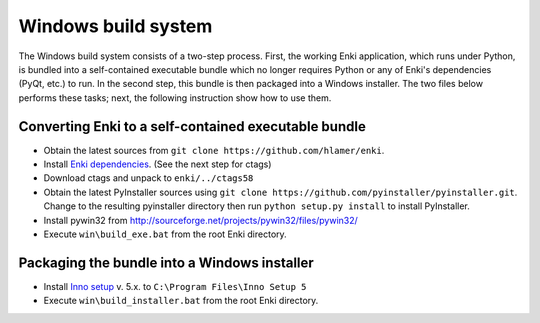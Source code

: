 ************************
Windows build system
************************
The Windows build system consists of a two-step process. First, the working Enki application, which runs under Python, is bundled into a self-contained executable bundle which no longer requires Python or any of Enki's dependencies (PyQt, etc.) to run. In the second step, this bundle is then packaged into a Windows installer. The two files below performs these tasks; next, the following instruction show how to use them.

 .. toctree::
    :maxdepth: 2

    build_exe.bat
    build_installer.bat

Converting Enki to a self-contained executable bundle
=====================================================
- Obtain the latest sources from ``git clone https://github.com/hlamer/enki``.
- Install `Enki dependencies <../README.html#dependencies>`_. (See the next step for ctags)
- Download ctags and unpack to ``enki/../ctags58``
- Obtain the latest PyInstaller sources using ``git clone https://github.com/pyinstaller/pyinstaller.git``. Change to the resulting pyinstaller directory then run ``python setup.py install`` to install PyInstaller.
- Install pywin32 from http://sourceforge.net/projects/pywin32/files/pywin32/
- Execute ``win\build_exe.bat`` from the root Enki directory.

Packaging the bundle into a Windows installer
=============================================
- Install `Inno setup <http://www.jrsoftware.org/isdl.php>`_ v. 5.x. to ``C:\Program Files\Inno Setup 5``
- Execute ``win\build_installer.bat`` from the root Enki directory.
